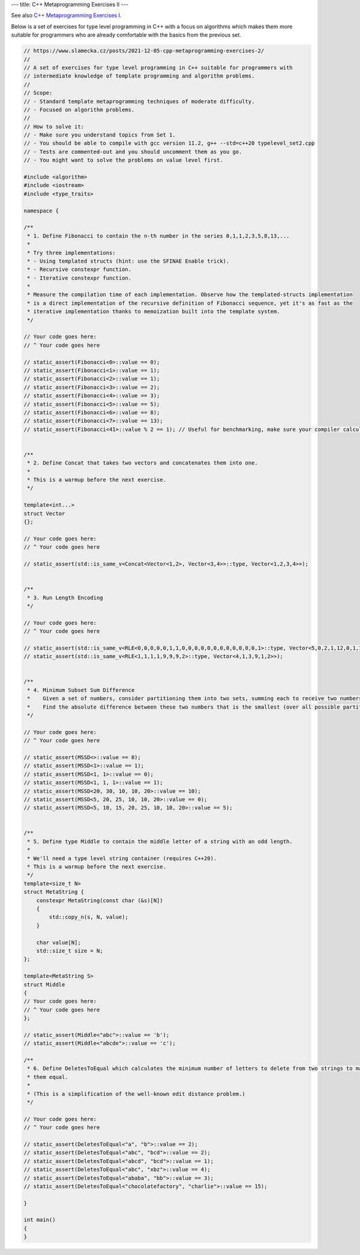 ---
title: C++ Metaprogramming Exercises II
---

See also `C++ Metaprogramming Exercises I </posts/2021-03-17-cpp-metaprogramming-exercises-1>`_.

Below is a set of exercises for type level programming in C++ with a focus on algorithms which makes them more
suitable for programmers who are already comfortable with the basics from the previous set.


.. code-block:: c++

    // https://www.slamecka.cz/posts/2021-12-05-cpp-metaprogramming-exercises-2/
    //
    // A set of exercises for type level programming in C++ suitable for programmers with
    // intermediate knowledge of template programming and algorithm problems.
    //
    // Scope:
    // - Standard template metaprogramming techniques of moderate difficulty.
    // - Focused on algorithm problems.
    //
    // How to solve it:
    // - Make sure you understand topics from Set 1.
    // - You should be able to compile with gcc version 11.2, g++ --std=c++20 typelevel_set2.cpp
    // - Tests are commented-out and you should uncomment them as you go.
    // - You might want to solve the problems on value level first.

    #include <algorithm>
    #include <iostream>
    #include <type_traits>

    namespace {

    /**
     * 1. Define Fibonacci to contain the n-th number in the series 0,1,1,2,3,5,8,13,...
     *
     * Try three implementations:
     * - Using templated structs (hint: use the SFINAE Enable trick).
     * - Recursive constexpr function.
     * - Iterative constexpr function.
     *
     * Measure the compilation time of each implementation. Observe how the templated-structs implementation
     * is a direct implementation of the recursive definition of Fibonacci sequence, yet it's as fast as the
     * iterative implementation thanks to memoization built into the template system.
     */

    // Your code goes here:
    // ^ Your code goes here

    // static_assert(Fibonacci<0>::value == 0);
    // static_assert(Fibonacci<1>::value == 1);
    // static_assert(Fibonacci<2>::value == 1);
    // static_assert(Fibonacci<3>::value == 2);
    // static_assert(Fibonacci<4>::value == 3);
    // static_assert(Fibonacci<5>::value == 5);
    // static_assert(Fibonacci<6>::value == 8);
    // static_assert(Fibonacci<7>::value == 13);
    // static_assert(Fibonacci<41>::value % 2 == 1); // Useful for benchmarking, make sure your compiler calculates LHS.


    /**
     * 2. Define Concat that takes two vectors and concatenates them into one.
     *
     * This is a warmup before the next exercise.
     */

    template<int...>
    struct Vector
    {};

    // Your code goes here:
    // ^ Your code goes here

    // static_assert(std::is_same_v<Concat<Vector<1,2>, Vector<3,4>>::type, Vector<1,2,3,4>>);


    /**
     * 3. Run Length Encoding
     */

    // Your code goes here:
    // ^ Your code goes here

    // static_assert(std::is_same_v<RLE<0,0,0,0,0,1,1,0,0,0,0,0,0,0,0,0,0,0,0,1>::type, Vector<5,0,2,1,12,0,1,1>>);
    // static_assert(std::is_same_v<RLE<1,1,1,1,9,9,9,2>::type, Vector<4,1,3,9,1,2>>);


    /**
     * 4. Minimum Subset Sum Difference
     *    Given a set of numbers, consider partitioning them into two sets, summing each to receive two numbers.
     *    Find the absolute difference between these two numbers that is the smallest (over all possible partitions).
     */

    // Your code goes here:
    // ^ Your code goes here

    // static_assert(MSSD<>::value == 0);
    // static_assert(MSSD<1>::value == 1);
    // static_assert(MSSD<1, 1>::value == 0);
    // static_assert(MSSD<1, 1, 1>::value == 1);
    // static_assert(MSSD<20, 30, 10, 10, 20>::value == 10);
    // static_assert(MSSD<5, 20, 25, 10, 10, 20>::value == 0);
    // static_assert(MSSD<5, 10, 15, 20, 25, 10, 10, 20>::value == 5);


    /**
     * 5. Define type Middle to contain the middle letter of a string with an odd length.
     *
     * We'll need a type level string container (requires C++20).
     * This is a warmup before the next exercise.
     */
    template<size_t N>
    struct MetaString {
        constexpr MetaString(const char (&s)[N])
        {
            std::copy_n(s, N, value);
        }

        char value[N];
        std::size_t size = N;
    };

    template<MetaString S>
    struct Middle
    {
    // Your code goes here:
    // ^ Your code goes here
    };

    // static_assert(Middle<"abc">::value == 'b');
    // static_assert(Middle<"abcde">::value == 'c');

    /**
     * 6. Define DeletesToEqual which calculates the minimum number of letters to delete from two strings to make
     * them equal.
     *
     * (This is a simplification of the well-known edit distance problem.)
     */

    // Your code goes here:
    // ^ Your code goes here

    // static_assert(DeletesToEqual<"a", "b">::value == 2);
    // static_assert(DeletesToEqual<"abc", "bcd">::value == 2);
    // static_assert(DeletesToEqual<"abcd", "bcd">::value == 1);
    // static_assert(DeletesToEqual<"abc", "xbz">::value == 4);
    // static_assert(DeletesToEqual<"ababa", "bb">::value == 3);
    // static_assert(DeletesToEqual<"chocolatefactory", "charlie">::value == 15);

    }

    int main()
    {
    }
